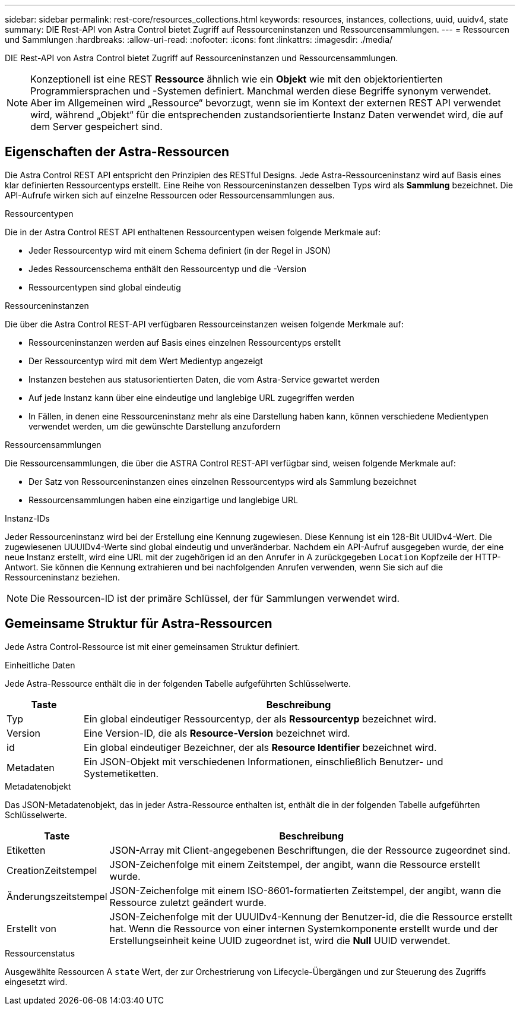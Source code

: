 ---
sidebar: sidebar 
permalink: rest-core/resources_collections.html 
keywords: resources, instances, collections, uuid, uuidv4, state 
summary: DIE Rest-API von Astra Control bietet Zugriff auf Ressourceninstanzen und Ressourcensammlungen. 
---
= Ressourcen und Sammlungen
:hardbreaks:
:allow-uri-read: 
:nofooter: 
:icons: font
:linkattrs: 
:imagesdir: ./media/


[role="lead"]
DIE Rest-API von Astra Control bietet Zugriff auf Ressourceninstanzen und Ressourcensammlungen.


NOTE: Konzeptionell ist eine REST *Ressource* ähnlich wie ein *Objekt* wie mit den objektorientierten Programmiersprachen und -Systemen definiert. Manchmal werden diese Begriffe synonym verwendet. Aber im Allgemeinen wird „Ressource“ bevorzugt, wenn sie im Kontext der externen REST API verwendet wird, während „Objekt“ für die entsprechenden zustandsorientierte Instanz Daten verwendet wird, die auf dem Server gespeichert sind.



== Eigenschaften der Astra-Ressourcen

Die Astra Control REST API entspricht den Prinzipien des RESTful Designs. Jede Astra-Ressourceninstanz wird auf Basis eines klar definierten Ressourcentyps erstellt. Eine Reihe von Ressourceninstanzen desselben Typs wird als *Sammlung* bezeichnet. Die API-Aufrufe wirken sich auf einzelne Ressourcen oder Ressourcensammlungen aus.

.Ressourcentypen
Die in der Astra Control REST API enthaltenen Ressourcentypen weisen folgende Merkmale auf:

* Jeder Ressourcentyp wird mit einem Schema definiert (in der Regel in JSON)
* Jedes Ressourcenschema enthält den Ressourcentyp und die -Version
* Ressourcentypen sind global eindeutig


.Ressourceninstanzen
Die über die Astra Control REST-API verfügbaren Ressourceinstanzen weisen folgende Merkmale auf:

* Ressourceninstanzen werden auf Basis eines einzelnen Ressourcentyps erstellt
* Der Ressourcentyp wird mit dem Wert Medientyp angezeigt
* Instanzen bestehen aus statusorientierten Daten, die vom Astra-Service gewartet werden
* Auf jede Instanz kann über eine eindeutige und langlebige URL zugegriffen werden
* In Fällen, in denen eine Ressourceninstanz mehr als eine Darstellung haben kann, können verschiedene Medientypen verwendet werden, um die gewünschte Darstellung anzufordern


.Ressourcensammlungen
Die Ressourcensammlungen, die über die ASTRA Control REST-API verfügbar sind, weisen folgende Merkmale auf:

* Der Satz von Ressourceninstanzen eines einzelnen Ressourcentyps wird als Sammlung bezeichnet
* Ressourcensammlungen haben eine einzigartige und langlebige URL


.Instanz-IDs
Jeder Ressourceninstanz wird bei der Erstellung eine Kennung zugewiesen. Diese Kennung ist ein 128-Bit UUIDv4-Wert. Die zugewiesenen UUUIDv4-Werte sind global eindeutig und unveränderbar. Nachdem ein API-Aufruf ausgegeben wurde, der eine neue Instanz erstellt, wird eine URL mit der zugehörigen id an den Anrufer in A zurückgegeben `Location` Kopfzeile der HTTP-Antwort. Sie können die Kennung extrahieren und bei nachfolgenden Anrufen verwenden, wenn Sie sich auf die Ressourceninstanz beziehen.


NOTE: Die Ressourcen-ID ist der primäre Schlüssel, der für Sammlungen verwendet wird.



== Gemeinsame Struktur für Astra-Ressourcen

Jede Astra Control-Ressource ist mit einer gemeinsamen Struktur definiert.

.Einheitliche Daten
Jede Astra-Ressource enthält die in der folgenden Tabelle aufgeführten Schlüsselwerte.

[cols="15,85"]
|===
| Taste | Beschreibung 


| Typ | Ein global eindeutiger Ressourcentyp, der als *Ressourcentyp* bezeichnet wird. 


| Version | Eine Version-ID, die als *Resource-Version* bezeichnet wird. 


| id | Ein global eindeutiger Bezeichner, der als *Resource Identifier* bezeichnet wird. 


| Metadaten | Ein JSON-Objekt mit verschiedenen Informationen, einschließlich Benutzer- und Systemetiketten. 
|===
.Metadatenobjekt
Das JSON-Metadatenobjekt, das in jeder Astra-Ressource enthalten ist, enthält die in der folgenden Tabelle aufgeführten Schlüsselwerte.

[cols="15,85"]
|===
| Taste | Beschreibung 


| Etiketten | JSON-Array mit Client-angegebenen Beschriftungen, die der Ressource zugeordnet sind. 


| CreationZeitstempel | JSON-Zeichenfolge mit einem Zeitstempel, der angibt, wann die Ressource erstellt wurde. 


| Änderungszeitstempel | JSON-Zeichenfolge mit einem ISO-8601-formatierten Zeitstempel, der angibt, wann die Ressource zuletzt geändert wurde. 


| Erstellt von | JSON-Zeichenfolge mit der UUUIDv4-Kennung der Benutzer-id, die die Ressource erstellt hat. Wenn die Ressource von einer internen Systemkomponente erstellt wurde und der Erstellungseinheit keine UUID zugeordnet ist, wird die *Null* UUID verwendet. 
|===
.Ressourcenstatus
Ausgewählte Ressourcen A `state` Wert, der zur Orchestrierung von Lifecycle-Übergängen und zur Steuerung des Zugriffs eingesetzt wird.
